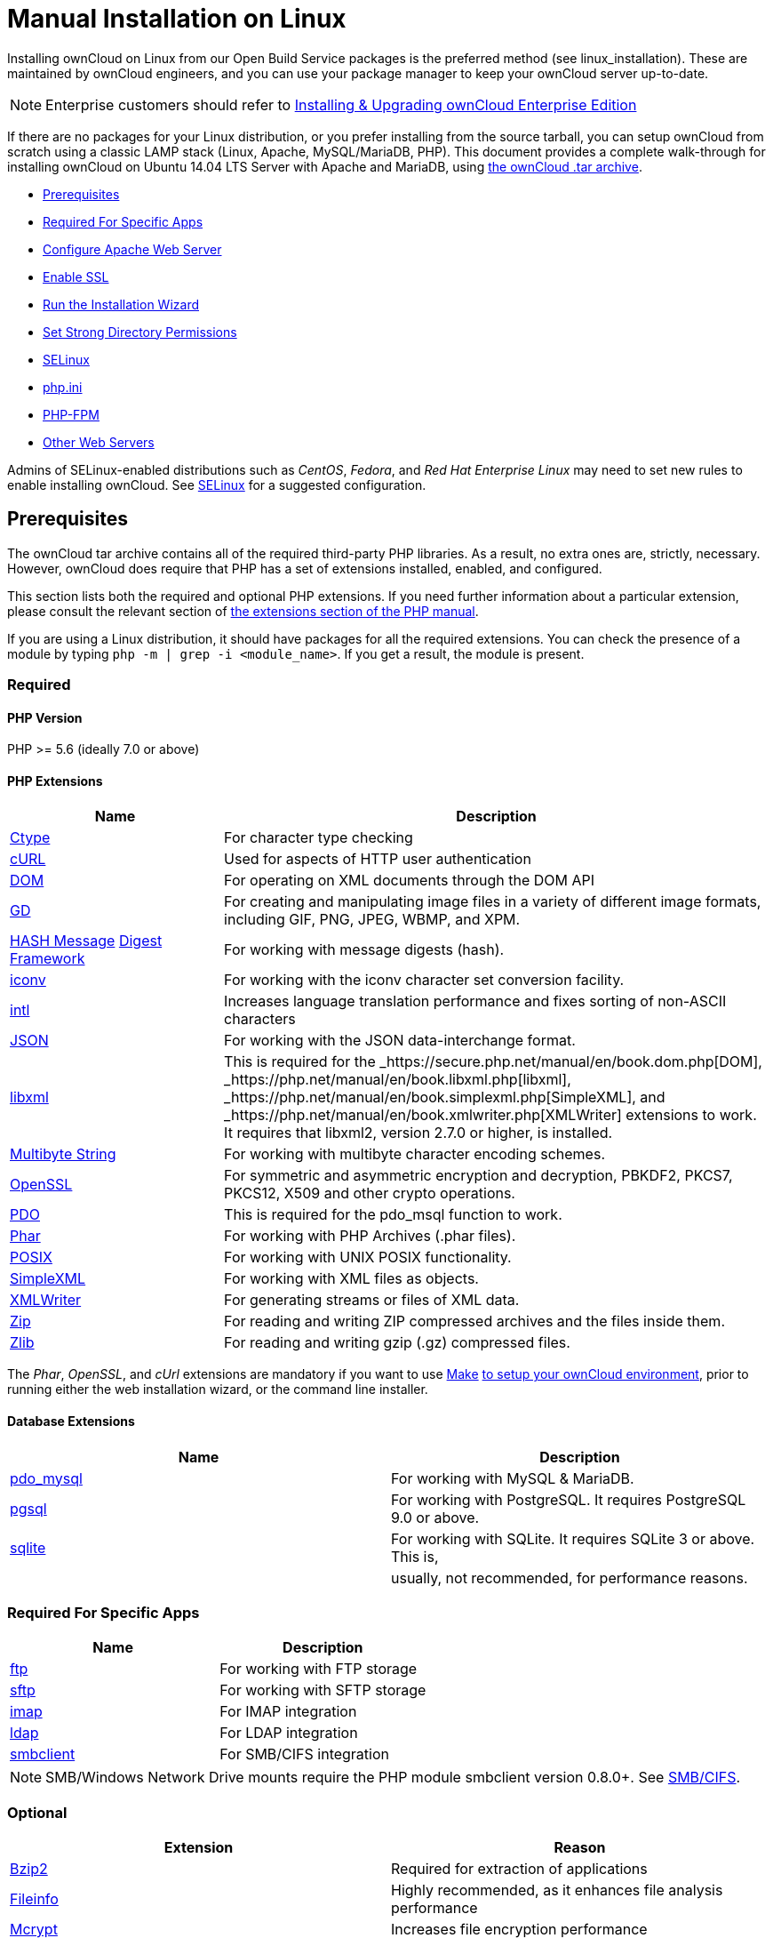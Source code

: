Manual Installation on Linux
============================

Installing ownCloud on Linux from our Open Build Service packages is the
preferred method (see linux_installation). These are maintained by
ownCloud engineers, and you can use your package manager to keep your
ownCloud server up-to-date.

NOTE: Enterprise customers should refer to xref:enterprise/installation/install.adoc[Installing & Upgrading ownCloud Enterprise Edition]

If there are no packages for your Linux distribution, or you prefer
installing from the source tarball, you can setup ownCloud from scratch
using a classic LAMP stack (Linux, Apache, MySQL/MariaDB, PHP). This
document provides a complete walk-through for installing ownCloud on
Ubuntu 14.04 LTS Server with Apache and MariaDB, using
https://owncloud.org/install/[the ownCloud .tar archive].

* xref:prerequisites[Prerequisites]
* xref:required-for-specific-apps[Required For Specific Apps]
* xref:configure-apache-web-server[Configure Apache Web Server]
* xref:enable-ssl[Enable SSL]
* xref:run-the-installation-wizard[Run the Installation Wizard]
* xref:set-strong-directory-permissions[Set Strong Directory Permissions]
* xref:installation/configuration_notes_and_tips.adoc#selinux[SELinux]
* xref:installation/configuration_notes_and_tips.adoc#php.ini[php.ini]
* xref:installation/configuration_notes_and_tips.adoc#php-fpm[PHP-FPM]
* xref:installation/configuration_notes_and_tips.adoc#other-web-servers[Other Web Servers]

Admins of SELinux-enabled distributions such as _CentOS_, _Fedora_, and _Red
Hat Enterprise Linux_ may need to set new rules to enable installing
ownCloud. See xref:installation/configuration_notes_and_tips.adoc#selinux[SELinux] for a suggested configuration.

[[prerequisites]]
Prerequisites
-------------

The ownCloud tar archive contains all of the required third-party PHP
libraries. As a result, no extra ones are, strictly, necessary. However,
ownCloud does require that PHP has a set of extensions installed,
enabled, and configured.

This section lists both the required and optional PHP extensions. If you
need further information about a particular extension, please consult
the relevant section of http://php.net/manual/en/extensions.php[the
extensions section of the PHP manual].

If you are using a Linux distribution, it should have packages for all
the required extensions. You can check the presence of a module by
typing `php -m | grep -i <module_name>`. If you get a result, the module
is present.

[[required]]
Required
~~~~~~~~

[[php-version]]
PHP Version
^^^^^^^^^^^

PHP >= 5.6 (ideally 7.0 or above)

[[php-extensions]]
PHP Extensions
^^^^^^^^^^^^^^

[width="100%",cols="28%,72%",options="header",]
|=======================================================================
|Name |Description
|https://secure.php.net/manual/en/book.ctype.php[Ctype] |For character
type checking

|https://php.net/manual/en/book.curl.php[cURL] |Used for aspects of HTTP
user authentication

|https://secure.php.net/manual/en/book.dom.php[DOM] |For operating on
XML documents through the DOM API

|https://php.net/manual/en/book.image.php[GD] |For creating and
manipulating image files in a variety of different image formats,
including GIF, PNG, JPEG, WBMP, and XPM.

|http://php.net/manual/en/function.hash.php[HASH Message]
http://php.net/manual/en/function.hash.php[Digest Framework] |For
working with message digests (hash).

|https://php.net/manual/en/book.iconv.php[iconv] |For working with the
iconv character set conversion facility.

|https://php.net/manual/en/book.intl.php[intl] |Increases language
translation performance and fixes sorting of non-ASCII characters

|https://php.net/manual/en/book.json.php[JSON] |For working with the
JSON data-interchange format.

|https://php.net/manual/en/book.libxml.php[libxml] |This is required for
the _https://secure.php.net/manual/en/book.dom.php[DOM],
_https://php.net/manual/en/book.libxml.php[libxml],
_https://php.net/manual/en/book.simplexml.php[SimpleXML], and
_https://php.net/manual/en/book.xmlwriter.php[XMLWriter] extensions to
work. It requires that libxml2, version 2.7.0 or higher, is installed.

|https://php.net/manual/en/book.mbstring.php[Multibyte String] |For
working with multibyte character encoding schemes.

|https://php.net/manual/en/book.openssl.php[OpenSSL] |For symmetric and
asymmetric encryption and decryption, PBKDF2, PKCS7, PKCS12, X509 and
other crypto operations.

|https://secure.php.net/manual/en/book.pdo.php[PDO] |This is required
for the pdo_msql function to work.

|https://secure.php.net/manual/en/book.phar.php[Phar] |For working with
PHP Archives (.phar files).

|https://php.net/manual/en/book.posix.php[POSIX] |For working with UNIX
POSIX functionality.

|https://php.net/manual/en/book.simplexml.php[SimpleXML] |For working
with XML files as objects.

|https://php.net/manual/en/book.xmlwriter.php[XMLWriter] |For generating
streams or files of XML data.

|https://php.net/manual/en/book.zip.php[Zip] |For reading and writing
ZIP compressed archives and the files inside them.

|https://php.net/manual/en/book.zlib.php[Zlib] |For reading and writing
gzip (.gz) compressed files.
|=======================================================================

The _Phar_, _OpenSSL_, and _cUrl_ extensions are mandatory if you want
to use https://www.gnu.org/software/make/[Make]
https://doc.owncloud.com/server/latest/developer_manual/general/devenv.html[to
setup your ownCloud environment], prior to running either the web
installation wizard, or the command line installer.

[[database-extensions]]
Database Extensions
^^^^^^^^^^^^^^^^^^^

[cols=",",options="header",]
|=======================================================================
|Name |Description
|https://secure.php.net/manual/en/ref.pdo-mysql.php[pdo_mysql] |For
working with MySQL & MariaDB.

|https://secure.php.net/manual/en/ref.pgsql.php[pgsql] |For working with
PostgreSQL. It requires PostgreSQL 9.0 or above.

|https://secure.php.net/manual/en/ref.sqlite.php[sqlite] |For working
with SQLite. It requires SQLite 3 or above. This is,

| |usually, not recommended, for performance reasons.
|=======================================================================

[[required-for-specific-apps]]
Required For Specific Apps
~~~~~~~~~~~~~~~~~~~~~~~~~~

[cols=",",options="header",]
|=======================================================================
|Name |Description
|https://secure.php.net/manual/en/book.ftp.php[ftp] |For working with
FTP storage

|https://secure.php.net/manual/de/book.ssh2.php[sftp] |For working with
SFTP storage

|https://secure.php.net/manual/en/book.imap.php[imap] |For IMAP
integration

|https://secure.php.net/manual/en/book.ldap.php[ldap] |For LDAP
integration

|https://pecl.php.net/package/smbclient[smbclient] |For SMB/CIFS
integration
|=======================================================================

NOTE: SMB/Windows Network Drive mounts require the PHP module smbclient version 0.8.0+. 
See xref:configuration/files/external_storage/smb.adoc[SMB/CIFS].

[[optional]]
Optional
~~~~~~~~

[cols=",",options="header",]
|=======================================================================
|Extension |Reason
|https://php.net/manual/en/book.bzip2.php[Bzip2] |Required for
extraction of applications

|https://php.net/manual/en/book.fileinfo.php[Fileinfo] |Highly
recommended, as it enhances file analysis performance

|https://php.net/manual/en/book.mcrypt.php[Mcrypt] |Increases file
encryption performance

|https://php.net/manual/en/book.openssl.php[OpenSSL] |Required for
accessing HTTPS resources

|https://secure.php.net/manual/en/book.imagick.php[imagick] |Required
for creating and modifying images and preview thumbnails
|=======================================================================

[[recommended]]
Recommended
~~~~~~~~~~~

[[for-specific-apps]]
For Specific Apps
^^^^^^^^^^^^^^^^^

[cols=",",options="header",]
|=======================================================================
|Extension |Reason
|https://php.net/manual/en/book.exif.php[Exif] |For image rotation in
the pictures app

|https://php.net/manual/en/book.gmp.php[GMP] |For working with
arbitrary-length integers
|=======================================================================

[[for-server-performance]]
For Server Performance
^^^^^^^^^^^^^^^^^^^^^^

For enhanced server performance consider installing one of the following
cache extensions:

* https://secure.php.net/manual/en/book.apcu.php[apcu]
* https://secure.php.net/manual/en/book.memcached.php[memcached]
* https://pecl.php.net/package/redis[redis] (>= 2.2.6+, required for
transactional file locking)

See xref:configuration/server/caching_configuration.adoc[Caching Configuration] to learn how to select and configure Memcache.

[[for-preview-generation]]
For Preview Generation
^^^^^^^^^^^^^^^^^^^^^^

* https://libav.org/[avconv] or https://ffmpeg.org/[ffmpeg]
* https://www.openoffice.org/[OpenOffice] or
https://www.libreoffice.org/[LibreOffice]

[[for-command-line-processing]]
For Command Line Processing
^^^^^^^^^^^^^^^^^^^^^^^^^^^

[cols=",",options="header",]
|=======================================================================
|Extension |Reason
|https://secure.php.net/manual/en/book.pcntl.php[PCNTL] |Enables command
interruption by pressing `ctrl-c`
|=======================================================================

You don’t need the WebDAV module for your Web server (i.e., Apache’s
`mod_webdav`), as ownCloud has a built-in WebDAV server of its own,
http://sabre.io/[SabreDAV]. 
If `mod_webdav` is enabled you must disable it for ownCloud. See xref:configure-apache-web-server[the Apache Web Server configuration] for an example configuration.

[[for-mysqlmariadb]]
For MySQL/MariaDB
~~~~~~~~~~~~~~~~~

The InnoDB storage engine is required, and MyISAM is not supported, see xref:configuration/database/linux_database_configuration.adoc#mysql-mariadb-storage-engine[MySQL / MariaDB storage engine] for more information.

[[install-the-required-packages]]
Install the Required Packages
-----------------------------

*When Are Stable Channel Packages Updated?*

Packages in the supported distributions’ stable channels are not
immediately updated following a release. This is because we need to make
sure that the release is sufficiently stable, as many people use
automatic updates. By waiting a number of business days after a tarball
has been released, we are able to make this assessment, based on a
number of criteria which include the submitted bug reports from systems
administrators.

[[on-ubuntu-16.04-lts-server]]
On Ubuntu 16.04 LTS Server
~~~~~~~~~~~~~~~~~~~~~~~~~~

On a machine running a pristine Ubuntu 16.04 LTS server, install the
required and recommended modules for a typical ownCloud installation,
using Apache and MariaDB, by issuing the following commands in a
terminal:

....
apt-get install -y apache2 mariadb-server libapache2-mod-php7.0 \
    openssl php-imagick php7.0-common php7.0-curl php7.0-gd \
    php7.0-imap php7.0-intl php7.0-json php7.0-ldap php7.0-mbstring \
    php7.0-mcrypt php7.0-mysql php7.0-pgsql php-smbclient php-ssh2 \
    php7.0-sqlite3 php7.0-xml php7.0-zip
....

*Please note:*

* `php7.0-common` provides: ftp, Phar, posix, iconv, ctype
* The Hash extension is available from PHP 5.1.2 by default
* `php7.0-xml` provides DOM, SimpleXML, XML, & XMLWriter
* `php7.0-zip` provides zlib

The remaining steps are analogous to the installation on Ubuntu 14.04 as
shown below.

[[on-ubuntu-14.04-lts-server]]
On Ubuntu 14.04 LTS Server
~~~~~~~~~~~~~~~~~~~~~~~~~~

On a machine running a pristine Ubuntu 14.04 LTS server, install the
required and recommended modules for a typical ownCloud installation,
using Apache and MariaDB, by issuing the following commands in a
terminal:

....
apt-get install -y wget expect apache2 mariadb-server libapache2-mod-php5 \
    libsmbclient-dev libssh2-1-dev openssl php5-imagick \
    php5-common php5-curl php5-dev php5-gd \
    php5-imap php5-intl php5-json php5-ldap \
    php5-mcrypt php5-mysql php5-pgsql php5-sqlite
....

*Please note:*

`libapache2-mod-php5` provides the following PHP extensions.

* ctype
* dom
* ftp
* hash
* iconv
* libxml
* mbstring
* openssl
* Phar
* posix
* SimpleXML
* xml
* xmlreader
* xmlwriter
* zip
* zlib

So if you don’t see an applicable package in the list above, that’s why.

[[installing-smbclient]]
Installing smbclient
^^^^^^^^^^^^^^^^^^^^

To install smbclient, you can use the following script. It first
installs PEAR, which at the time of writing only installs version 1.9.4.
However, smbclient requires version 1.9.5. So the final two commands
upgrade PEAR to version 1.9.5 and then install smbclient using Pecl.

....
#!/usr/bin/expect
spawn wget -O /tmp/go-pear.phar http://pear.php.net/go-pear.phar
expect eof

spawn php /tmp/go-pear.phar

expect "1-11, 'all' or Enter to continue:"
send "\r"
expect eof

spawn rm /tmp/go-pear.phar

pear install PEAR-1.9.5
pecl install smbclient
....

[[installing-ssh2]]
Installing ssh2
^^^^^^^^^^^^^^^

To install ssh2, which provides sftp, you can use the following command:

....
spawn pecl install ssh2
....

[[running-additional-apps]]
Running Additional Apps?
^^^^^^^^^^^^^^^^^^^^^^^^

If you are planning on running additional apps, keep in mind that you
might require additional packages. See xref:installation/source_installation.adoc#prerequisites[the prerequisites list] for details.

During the installation of the MySQL/MariaDB server, you will be
prompted to create a root password. Be sure to remember your password as
you will need it during ownCloud database setup.

[[additional-extensions]]
Additional Extensions
^^^^^^^^^^^^^^^^^^^^^

....
apt-get install -y php-apcu php-redis redis-server php7.0-ldap
....

[[rhel-redhat-enterprise-linux-7.2]]
RHEL (RedHat Enterprise Linux) 7.2
~~~~~~~~~~~~~~~~~~~~~~~~~~~~~~~~~~

[[required-extensions]]
Required Extensions
^^^^^^^^^^^^^^^^^^^

....
# Enable the RHEL Server 7 repository
subscription-manager repos --enable rhel-server-rhscl-7-eus-rpms

# Install the required packages
yum install httpd mariadb-server php55 php55-php \
  php55-php-gd php55-php-mbstring php55-php-mysqlnd
....

[[optional-extensions]]
Optional Extensions
^^^^^^^^^^^^^^^^^^^

....
yum install https://dl.fedoraproject.org/pub/epel/epel-release-latest-7.noarch.rpm \
  php-pecl-apcu redis php-pecl-redis php55-php-ldap
....

[[sles-suse-linux-enterprise-server-12]]
SLES (SUSE Linux Enterprise Server) 12
~~~~~~~~~~~~~~~~~~~~~~~~~~~~~~~~~~~~~~

[[required-extensions-1]]
Required Extensions
^^^^^^^^^^^^^^^^^^^

....
zypper install apache2 apache2-mod_php5 php5-gd php5-json php5-curl \
  php5-intl php5-mcrypt php5-zip php5-zlib
....

[[optional-extensions-1]]
Optional Extensions
^^^^^^^^^^^^^^^^^^^

....
zypper install php5-ldap
....

[[apcu]]
APCu
++++

We are not aware of any officially supported APCu package for SLES 12.
However, if you want or need to install it, then we suggest the
following steps:

....
wget http://download.opensuse.org/repositories/server:/php:/extensions/SLE_12_SP1/ server:php:extensions.repo -O /etc/zypp/repos.d/memcached.repo 
zypper refresh
zypper install php5-APCu
....

[[redis]]
Redis
+++++

The latest versions of Redis servers have shown to be incompatible with
SLES 12. Therefore it is currently recommended to download and install
version 2.2.7 or a previous release from:
https://pecl.php.net/package/redis. Keep in mind that version 2.2.5 is
the minimum version which ownCloud supports.

[[install-owncloud]]
Install ownCloud
----------------

Now download the archive of the latest ownCloud version:

* Go to the https://owncloud.org/install[ownCloud Download Page].
* Go to *Download ownCloud Server > Download > Archive file for server
owners* and download either the tar.bz2 or .zip archive.
* This downloads a file named owncloud-x.y.z.tar.bz2 or
owncloud-x.y.z.zip (where x.y.z is the version number).
* Download its corresponding checksum file, e.g.
owncloud-x.y.z.tar.bz2.md5, or owncloud-x.y.z.tar.bz2.sha256.
* Verify the MD5 or SHA256 sum:
+
....
md5sum -c owncloud-x.y.z.tar.bz2.md5 < owncloud-x.y.z.tar.bz2
sha256sum -c owncloud-x.y.z.tar.bz2.sha256 < owncloud-x.y.z.tar.bz2
md5sum  -c owncloud-x.y.z.zip.md5 < owncloud-x.y.z.zip
sha256sum  -c owncloud-x.y.z.zip.sha256 < owncloud-x.y.z.zip
....
* You may also verify the PGP signature:
+
....
wget https://download.owncloud.org/community/owncloud-x.y.z.tar.bz2.asc
wget https://owncloud.org/owncloud.asc
gpg --import owncloud.asc
gpg --verify owncloud-x.y.z.tar.bz2.asc owncloud-x.y.z.tar.bz2
....
* Now you can extract the archive contents. Run the appropriate
unpacking command for your archive type:
+
....
tar -xjf owncloud-x.y.z.tar.bz2
unzip owncloud-x.y.z.zip
....
* This unpacks to a single `owncloud` directory. Copy the ownCloud
directory to its final destination. When you are running the Apache HTTP
server, you may safely install ownCloud in your Apache document root:
+
....
cp -r owncloud /path/to/webserver/document-root
....
+
where `/path/to/webserver/document-root` is replaced by the document
root of your Web server:
+
....
cp -r owncloud /var/www
....

On other HTTP servers, it is recommended to install ownCloud outside of
the document root.

[[configure-apache-web-server]]
Configure Apache Web Server
---------------------------

On Debian, Ubuntu, and their derivatives, Apache installs with a useful
configuration, so all you have to do is create an
`/etc/apache2/sites-available/owncloud.conf` file with these lines in it,
replacing the *Directory* and other file paths with your own file paths:

[source,apache]
....
Alias /owncloud "/var/www/owncloud/"

<Directory /var/www/owncloud/>
  Options +FollowSymlinks
  AllowOverride All

 <IfModule mod_dav.c>
  Dav off
 </IfModule>

 SetEnv HOME /var/www/owncloud
 SetEnv HTTP_HOME /var/www/owncloud

</Directory>
....

Then create a symlink to /etc/apache2/sites-enabled:

....
ln -s /etc/apache2/sites-available/owncloud.conf /etc/apache2/sites-enabled/owncloud.conf
....

[[additional-apache-configurations]]
Additional Apache Configurations
~~~~~~~~~~~~~~~~~~~~~~~~~~~~~~~~

* For ownCloud to work correctly, we need the module `mod_rewrite`.
Enable it by running:
+
....
a2enmod rewrite
....
+
Additional recommended modules are `mod_headers`, `mod_env`, `mod_dir`
and `mod_mime`:
+
....
a2enmod headers
a2enmod env
a2enmod dir
a2enmod mime
....
* You must disable any server-configured authentication for ownCloud, as
it uses Basic authentication internally for DAV services. If you have
turned on authentication on a parent folder (via, e.g., an
`AuthType Basic` directive), you can disable the authentication
specifically for the ownCloud entry. Following the above example
configuration file, add the following line in the `<Directory` section
+
....
Satisfy Any
....
* When using SSL, take special note of the `ServerName`. You should
specify one in the server configuration, as well as in the `CommonName`
field of the certificate. If you want your ownCloud to be reachable via
the internet, then set both of these to the domain you want to reach
your ownCloud server.
* Now restart Apache
+
....
service apache2 restart
....
* If you’re running ownCloud in a sub-directory and want to use CalDAV
or CardDAV clients make sure you have configured the correct
service-discovery-label URLs.

[[multi-processing-module-mpm]]
Multi-Processing Module (MPM)
~~~~~~~~~~~~~~~~~~~~~~~~~~~~~

https://httpd.apache.org/docs/2.4/mod/prefork.html[Apache prefork] has
to be used. Don’t use a threaded `MPM` like `event` or `worker` with
`mod_php`, because PHP is currently
https://secure.php.net/manual/en/install.unix.apache2.php[not thread
safe].

[[enable-ssl]]
Enable SSL
----------

You can use ownCloud over plain HTTP, but we strongly encourage you to
use SSL/TLS to encrypt all of your server traffic, and to protect user’s
logins and data in transit.

Apache installed under Ubuntu comes already set-up with a simple
self-signed certificate. All you have to do is to enable the `ssl`
module and the default site. Open a terminal and run:

....
a2enmod ssl
a2ensite default-ssl
service apache2 reload
....

Self-signed certificates have their drawbacks - especially when you plan
to make your ownCloud server publicly accessible. You might want to
consider getting a certificate signed by a commercial signing authority.
Check with your domain name registrar or hosting service for good deals
on commercial certificates.

[[run-the-installation-wizard]]
Run the Installation Wizard
---------------------------

After restarting Apache, you must complete your installation by running
either the Graphical Installation Wizard or on the command line with the
`occ` command. 
To enable this, temporarily change the ownership on your ownCloud directories to your HTTP user 

TIP: Refer to the xref:set-strong-directory-permissions[Set Strong Directory Permissions] section to learn how to find your HTTP user):

....
chown -R www-data:www-data /var/www/owncloud/
....

Admins of SELinux-enabled distributions may need to write new SELinux
rules to complete their ownCloud installation; see xref:installation/configuration_notes_and_tips.adoc#selinuxi[the SELinux guide] for a suggested configuration.

To use `occ` refer to the xref:installation/command_line_installation.adoc[command-line installation details]. 
To use the graphical Installation Wizard refer to xref:installation/installation_wizard.adoc[the installation_wizard].

Please know that ownCloud’s data directory *must be exclusive to
ownCloud* and not be modified manually by any other process or user.

[[set-strong-directory-permissions]]
Set Strong Directory Permissions
--------------------------------

After completing the installation, you must immediately xref:installation/installation_wizard.adoc#post-installation-steps[set the directory permissions] in your ownCloud installation as strictly as possible for stronger security.
After you do so, your ownCloud server will be ready to use.

[[managing-trusted-domains]]
Managing Trusted Domains
------------------------

All URLs used to access your ownCloud server must be whitelisted in your
`config.php` file, under the `trusted_domains` setting. Users are
allowed to log into ownCloud only when they point their browsers to a
URL that is listed in the `trusted_domains` setting.

This setting is important when changing or moving to a new domain name.
You may use IP addresses and domain names.

A typical configuration looks like this:

[source,php]
----
'trusted_domains' => [
   0 => 'localhost', 
   1 => 'server1.example.com', 
   2 => '192.168.1.50',
],
----

The loopback address, `127.0.0.1`, is automatically whitelisted, so as
long as you have access to the physical server you can always log in. In
the event that a load-balancer is in place, there will be no issues as
long as it sends the correct `X-Forwarded-Host` header.

NOTE: For further information on improving the quality of your ownCloud installation, please see xref:installation/configuration_notes_and_tips.adoc[the configuration notes and tips guide].
